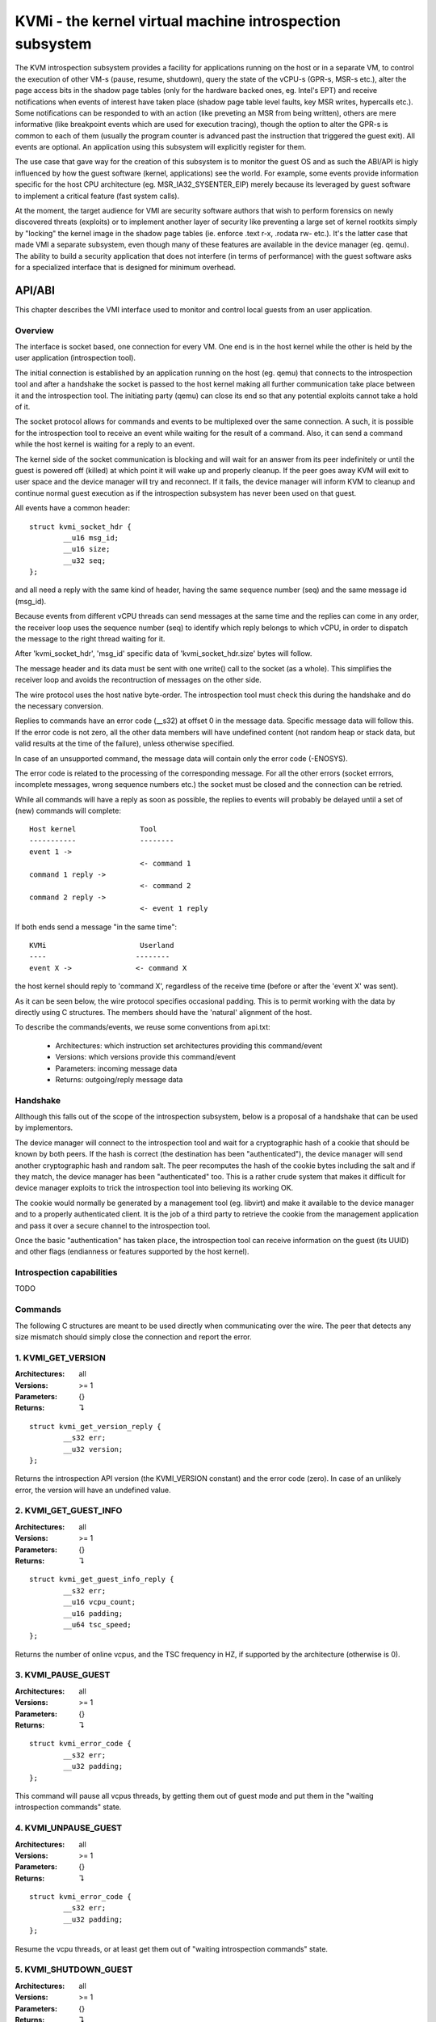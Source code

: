 =========================================================
KVMi - the kernel virtual machine introspection subsystem
=========================================================

The KVM introspection subsystem provides a facility for applications running
on the host or in a separate VM, to control the execution of other VM-s
(pause, resume, shutdown), query the state of the vCPU-s (GPR-s, MSR-s etc.),
alter the page access bits in the shadow page tables (only for the hardware
backed ones, eg. Intel's EPT) and receive notifications when events of
interest have taken place (shadow page table level faults, key MSR writes,
hypercalls etc.). Some notifications can be responded to with an action
(like preveting an MSR from being written), others are mere informative
(like breakpoint events which are used for execution tracing), though the
option to alter the GPR-s is common to each of them (usually the program
counter is advanced past the instruction that triggered the guest exit).
All events are optional. An application using this subsystem will explicitly
register for them.

The use case that gave way for the creation of this subsystem is to monitor
the guest OS and as such the ABI/API is higly influenced by how the guest
software (kernel, applications) see the world. For example, some events
provide information specific for the host CPU architecture
(eg. MSR_IA32_SYSENTER_EIP) merely because its leveraged by guest software
to implement a critical feature (fast system calls).

At the moment, the target audience for VMI are security software authors
that wish to perform forensics on newly discovered threats (exploits) or
to implement another layer of security like preventing a large set of
kernel rootkits simply by "locking" the kernel image in the shadow page
tables (ie. enforce .text r-x, .rodata rw- etc.). It's the latter case that
made VMI a separate subsystem, even though many of these features are
available in the device manager (eg. qemu). The ability to build a security
application that does not interfere (in terms of performance) with the
guest software asks for a specialized interface that is designed for minimum
overhead.

API/ABI
=======

This chapter describes the VMI interface used to monitor and control local
guests from an user application.

Overview
--------

The interface is socket based, one connection for every VM. One end is in the
host kernel while the other is held by the user application (introspection
tool).

The initial connection is established by an application running on the host
(eg. qemu) that connects to the introspection tool and after a handshake the
socket is passed to the host kernel making all further communication take
place between it and the introspection tool. The initiating party (qemu) can
close its end so that any potential exploits cannot take a hold of it.

The socket protocol allows for commands and events to be multiplexed over
the same connection. A such, it is possible for the introspection tool to
receive an event while waiting for the result of a command. Also, it can
send a command while the host kernel is waiting for a reply to an event.

The kernel side of the socket communication is blocking and will wait for
an answer from its peer indefinitely or until the guest is powered off
(killed) at which point it will wake up and properly cleanup. If the peer
goes away KVM will exit to user space and the device manager will try and
reconnect. If it fails, the device manager will inform KVM to cleanup and
continue normal guest execution as if the introspection subsystem has never
been used on that guest.

All events have a common header::

	struct kvmi_socket_hdr {
		__u16 msg_id;
		__u16 size;
		__u32 seq;
	};

and all need a reply with the same kind of header, having the same
sequence number (seq) and the same message id (msg_id).

Because events from different vCPU threads can send messages at the same
time and the replies can come in any order, the receiver loop uses the
sequence number (seq) to identify which reply belongs to which vCPU, in
order to dispatch the message to the right thread waiting for it.

After 'kvmi_socket_hdr', 'msg_id' specific data of 'kvmi_socket_hdr.size'
bytes will follow.

The message header and its data must be sent with one write() call
to the socket (as a whole). This simplifies the receiver loop and avoids
the recontruction of messages on the other side.

The wire protocol uses the host native byte-order. The introspection tool
must check this during the handshake and do the necessary conversion.

Replies to commands have an error code (__s32) at offset 0 in the message
data. Specific message data will follow this. If the error code is not
zero, all the other data members will have undefined content (not random
heap or stack data, but valid results at the time of the failure), unless
otherwise specified.

In case of an unsupported command, the message data will contain only
the error code (-ENOSYS).

The error code is related to the processing of the corresponding
message. For all the other errors (socket errrors, incomplete messages,
wrong sequence numbers etc.) the socket must be closed and the connection
can be retried.

While all commands will have a reply as soon as possible, the replies
to events will probably be delayed until a set of (new) commands will
complete::

   Host kernel               Tool
   -----------               --------
   event 1 ->
                             <- command 1
   command 1 reply ->
                             <- command 2
   command 2 reply ->
                             <- event 1 reply

If both ends send a message "in the same time"::

   KVMi                      Userland
   ----                     --------
   event X ->               <- command X

the host kernel should reply to 'command X', regardless of the receive time
(before or after the 'event X' was sent).

As it can be seen below, the wire protocol specifies occasional padding. This
is to permit working with the data by directly using C structures. The
members should have the 'natural' alignment of the host.

To describe the commands/events, we reuse some conventions from api.txt:

  - Architectures: which instruction set architectures providing this command/event

  - Versions: which versions provide this command/event

  - Parameters: incoming message data

  - Returns: outgoing/reply message data

Handshake
---------

Allthough this falls out of the scope of the introspection subsystem, below
is a proposal of a handshake that can be used by implementors.

The device manager will connect to the introspection tool and wait for a
cryptographic hash of a cookie that should be known by both peers. If the
hash is correct (the destination has been "authenticated"), the device
manager will send another cryptographic hash and random salt. The peer
recomputes the hash of the cookie bytes including the salt and if they match,
the device manager has been "authenticated" too. This is a rather crude
system that makes it difficult for device manager exploits to trick the
introspection tool into believing its working OK.

The cookie would normally be generated by a management tool (eg. libvirt)
and make it available to the device manager and to a properly authenticated
client. It is the job of a third party to retrieve the cookie from the
management application and pass it over a secure channel to the introspection
tool.

Once the basic "authentication" has taken place, the introspection tool
can receive information on the guest (its UUID) and other flags (endianness
or features supported by the host kernel).

Introspection capabilities
--------------------------

TODO

Commands
--------

The following C structures are meant to be used directly when communicating
over the wire. The peer that detects any size mismatch should simply close
the connection and report the error.

1. KVMI_GET_VERSION
-------------------

:Architectures: all
:Versions: >= 1
:Parameters: {}
:Returns: ↴

::

	struct kvmi_get_version_reply {
		__s32 err;
		__u32 version;
	};

Returns the introspection API version (the KVMI_VERSION constant) and the
error code (zero). In case of an unlikely error, the version will have an
undefined value.

2. KVMI_GET_GUEST_INFO
----------------------

:Architectures: all
:Versions: >= 1
:Parameters: {}
:Returns: ↴

::

	struct kvmi_get_guest_info_reply {
		__s32 err;
		__u16 vcpu_count;
		__u16 padding;
		__u64 tsc_speed;
	};

Returns the number of online vcpus, and the TSC frequency in HZ, if supported
by the architecture (otherwise is 0).

3. KVMI_PAUSE_GUEST
-------------------

:Architectures: all
:Versions: >= 1
:Parameters: {}
:Returns: ↴

::

	struct kvmi_error_code {
		__s32 err;
		__u32 padding;
	};

This command will pause all vcpus threads, by getting them out of guest mode
and put them in the "waiting introspection commands" state.

4. KVMI_UNPAUSE_GUEST
---------------------

:Architectures: all
:Versions: >= 1
:Parameters: {}
:Returns: ↴

::

	struct kvmi_error_code {
		__s32 err;
		__u32 padding;
	};

Resume the vcpu threads, or at least get them out of "waiting introspection
commands" state.

5. KVMI_SHUTDOWN_GUEST
----------------------

:Architectures: all
:Versions: >= 1
:Parameters: {}
:Returns: ↴

::

	struct kvmi_error_code {
		__s32 err;
		__u32 padding;
	};

Ungracefully shutdown the guest.

6. KVMI_GET_REGISTERS
---------------------

:Architectures: x86 (could be all, but with different input/output)
:Versions: >= 1
:Parameters: ↴

::

	struct kvmi_get_registers_x86 {
		__u16 vcpu;
		__u16 nmsrs;
		__u32 msrs_idx[0];
	};

:Returns: ↴

::

	struct kvmi_get_registers_x86_reply {
		__s32 err;
		__u32 mode;
		struct kvm_regs  regs;
		struct kvm_sregs sregs;
		struct kvm_msrs  msrs;
	};

For the given vcpu_id and the nmsrs sized array of MSRs registers, returns
the vCPU mode (in bytes: 2, 4 or 8), the general purpose registers,
the special registers and the requested set of MSR-s.

7. KVMI_SET_REGISTERS
---------------------

:Architectures: x86 (could be all, but with different input)
:Versions: >= 1
:Parameters: ↴

::

	struct kvmi_set_registers_x86 {
		__u16 vcpu;
		__u16 padding[3];
		struct kvm_regs regs;
	};

:Returns: ↴

::

	struct kvmi_error_code {
		__s32 err;
		__u32 padding;
	};

Sets the general purpose registers for the given vcpu_id.

8. KVMI_GET_MTRR_TYPE
---------------------

:Architectures: x86
:Versions: >= 1
:Parameters: ↴

::

	struct kvmi_mtrr_type {
		__u64 gpa;
	};

:Returns: ↴

::

	struct kvmi_mtrr_type_reply {
		__s32 err;
		__u32 type;
	};

Returns the guest memory type for a specific physical address.

9. KVMI_GET_MTRRS
-----------------

:Architectures: x86
:Versions: >= 1
:Parameters: ↴

::

	struct kvmi_mtrrs {
		__u16 vcpu;
		__u16 padding[3];
	};

:Returns: ↴

::

	struct kvmi_mtrrs_reply {
		__s32 err;
		__u32 padding;
		__u64 pat;
		__u64 cap;
		__u64 type;
	};

Returns MSR_IA32_CR_PAT, MSR_MTRRcap and MSR_MTRRdefType for the specified
vCPU.

10. KVMI_GET_XSAVE_INFO
-----------------------

:Architectures: x86
:Versions: >= 1
:Parameters: ↴

::

	struct kvmi_xsave_info {
		__u16 vcpu;
		__u16 padding[3];
	};

:Returns: ↴

::

	struct kvmi_xsave_info_reply {
		__s32 err;
		__u32 size;
	};

Returns the xstate size for the specified vCPU.

11. KVMI_GET_PAGE_ACCESS
------------------------

:Architectures: all
:Versions: >= 1
:Parameters: ↴

::

	struct kvmi_get_page_access {
		__u16 vcpu;
		__u16 padding[3];
		__u64 gpa;
	};

:Returns: ↴

::

	struct kvmi_get_page_access_reply {
		__s32 err;
		__u32 access;
	};

Returns the spte flags (rwx - present, write & user) for the specified
vCPU and guest physical address.

12. KVMI_SET_PAGE_ACCESS
------------------------

:Architectures: all
:Versions: >= 1
:Parameters: ↴

::

	struct kvmi_set_page_access {
		__u16 vcpu;
		__u16 padding;
		__u32 access;
		__u64 gpa;
	};

:Returns: ↴

::

	struct kvmi_error_code {
		__s32 err;
		__u32 padding;
	};

Sets the spte flags (rwx - present, write & user) - access - for the specified
vCPU and guest physical address.

13. KVMI_INJECT_PAGE_FAULT
--------------------------

:Architectures: x86
:Versions: >= 1
:Parameters: ↴

::

	struct kvmi_page_fault {
		__u16 vcpu;
		__u16 padding;
		__u32 error;
		__u64 gva;
	};

:Returns: ↴

::

	struct kvmi_error_code {
		__s32 err;
		__u32 padding;
	};

Injects a vCPU page fault with the specified guest virtual address and
error code.

14. KVMI_INJECT_BREAKPOINT
--------------------------

:Architectures: all
:Versions: >= 1
:Parameters: ↴

::

	struct kvmi_inject_breakpoint {
		__u16 vcpu;
		__u16 padding[3];
	};

:Returns: ↴

::

	struct kvmi_error_code {
		__s32 err;
		__u32 padding;
	};

Injects a breakpoint for the specified vCPU. This command is usually sent in
response to an event and as such the proper GPR-s will be set with the reply.

15. KVMI_MAP_PHYSICAL_PAGE_TO_GUEST
-----------------------------------

:Architectures: all
:Versions: >= 1
:Parameters: ↴

::

	struct kvmi_map_physical_page_to_guest {
		__u64 gpa_src;
		__u64 gfn_dest;
	};

:Returns: ↴

::

	struct kvmi_error_code {
		__s32 err;
		__u32 padding;
	};

Maps a page from an introspected guest memory (gpa_src) to the guest running
the introspection tool. 'gfn_dest' points to an anonymous, locked mapping one
page in size.

This command is used to "read" the introspected guest memory and potentially
place patches (eg. INT3-s).

16. KVMI_UNMAP_PHYSICAL_PAGE_FROM_GUEST
---------------------------------------

:Architectures: all
:Versions: >= 1
:Parameters: ↴

::

	struct kvmi_unmap_physical_page_from_guest {
		__u64 gfn_dest;
	};

:Returns: ↴

::

	struct kvmi_error_code {
		__s32 err;
		__u32 padding;
	};

Unmaps a previously mapped page.

17. KVMI_CONTROL_EVENTS
-----------------------

:Architectures: all
:Versions: >= 1
:Parameters: ↴

::

	struct kvmi_control_events {
		__u16 vcpu;
		__u16 padding;
		__u32 events;
	};

:Returns: ↴

::

	struct kvmi_error_code {
		__s32 err;
		__u32 padding;
	};

Enables/disables vCPU introspection events, by setting/clearing one or more
of the following bits (see 'Events' below) :

	KVMI_EVENT_CR
	KVMI_EVENT_MSR
	KVMI_EVENT_XSETBV
	KVMI_EVENT_BREAKPOINT
	KVMI_EVENT_USER_CALL
	KVMI_EVENT_PAGE_FAULT
	KVMI_EVENT_TRAP

Trying to enable unsupported events (~KVMI_KNOWN_EVENTS) by the current
architecture would fail and -EINVAL will be returned.

18. KVMI_CR_CONTROL
-------------------

:Architectures: x86
:Versions: >= 1
:Parameters: ↴

::

	struct kvmi_cr_control {
		__u8 enable;
		__u8 padding[3];
		__u32 cr;
	};

:Returns: ↴

::

	struct kvmi_error_code {
		__s32 err;
		__u32 padding;
	};

Enables/disables introspection for a specific CR register and must
be used in addition to KVMI_CONTROL_EVENTS with the KVMI_EVENT_CR bit
flag set.

Eg. kvmi_cr_control { .enable=1, .cr=3 } will enable introspection
for CR3.

Currently, trying to set any register but CR0, CR3 and CR4 will return
-EINVAL.

19. KVMI_MSR_CONTROL
--------------------

:Architectures: x86
:Versions: >= 1
:Parameters: ↴

::

	struct kvmi_msr_control {
		__u8 enable;
		__u8 padding[3];
		__u32 msr;
	};

:Returns: ↴

::

	struct kvmi_error_code {
		__s32 err;
		__u32 padding;
	};

Enables/disables introspection for a specific MSR, and must be used
in addition to KVMI_CONTROL_EVENTS with the KVMI_EVENT_MSR bit flag set.

Currently, only MSRs within the following 3 ranges are supported. Trying
to control any other register will return -EINVAL. ::

	0          ... 0x00001fff
	0x40000000 ... 0x40001fff
	0xc0000000 ... 0xc0001fff

Events
------

All vcpu events are sent using the KVMI_EVENT_VCPU message id. No event will
be sent unless enabled with a KVMI_CONTROL_EVENTS command.

For x86, the message data starts with a common structure::

	struct kvmi_event_x86 {
		__u16 vcpu;
		__u8 mode;
		__u8 padding1;
		__u32 event;
		struct kvm_regs regs;
		struct kvm_sregs sregs;
		struct {
			__u64 sysenter_cs;
			__u64 sysenter_esp;
			__u64 sysenter_eip;
			__u64 efer;
			__u64 star;
			__u64 lstar;
		} msrs;
	};

In order to help the introspection tool with the event analysis while
avoiding unnecessary introspection commands, the message data holds some
registers (kvm_regs, kvm_sregs and a couple of MSR-s) beside
the vCPU id, its mode (in bytes) and the event (one of the flags set
with the KVMI_CONTROL_EVENTS command).

The replies to events also start with a common structure, having the
KVMI_EVENT_VCPU_REPLY message id::

	struct kvmi_event_x86_reply {
		struct kvm_regs regs;
		__u32 actions;
		__u32 padding;
	};

The 'actions' member holds one or more flags. For example, if
KVMI_EVENT_ACTION_SET_REGS is set, the general purpose registers will
be overwritten with the new values (regs) from introspector.

Specific data can follow these common structures.

1. KVMI_EVENT_CR
----------------

:Architectures: x86
:Versions: >= 1
:Parameters: ↴

::

	struct kvmi_event_x86;
	struct kvmi_event_cr {
		__u16 cr;
		__u16 padding[3];
		__u64 old_value;
		__u64 new_value;
	};

:Returns: ↴

::

	struct kvmi_event_x86_reply;
	struct kvmi_event_cr_reply {
		__u64 new_val;
	};

This event is sent when a CR register was modified and the introspection
has already been enabled for this kind of event (KVMI_CONTROL_EVENTS)
and for this specific register (KVMI_CR_CONTROL).

kvmi_event_x86, the CR number, the old value and the new value are
sent to the introspector, which can respond with one or more action flags:

   KVMI_EVENT_ACTION_SET_REGS - override the general purpose registers
   using the values from introspector (regs)

   KVMI_EVENT_ACTION_ALLOW - allow the register modification with the
   value from introspector (new_val), otherwise deny the modification
   but allow the guest to proceed as if the register has been loaded
   with the desired value.

2. KVMI_EVENT_MSR
-----------------

:Architectures: x86
:Versions: >= 1
:Parameters: ↴

::

	struct kvmi_event_x86;
	struct kvmi_event_msr {
		__u32 msr;
		__u32 padding;
		__u64 old_value;
		__u64 new_value;
	};

:Returns: ↴

::

	struct kvmi_event_x86_reply;
	struct kvmi_event_msr_reply {
		__u64 new_val;
	};

This event is sent when a MSR was modified and the introspection has already
been enabled for this kind of event (KVMI_CONTROL_EVENTS) and for this
specific register (KVMI_MSR_CONTROL).

kvmi_event_x86, the MSR number, the old value and the new value are
sent to the introspector, which can respond with one or more action flags:

   KVMI_EVENT_ACTION_SET_REGS - override the general purpose registers
   using the values from introspector (regs)

   KVMI_EVENT_ACTION_ALLOW - allow the register modification with the
   value from introspector (new_val), otherwise deny the modification
   but allow the guest to proceed as if the register has been loaded
   with the desired value.

3. KVMI_EVENT_XSETBV
--------------------

:Architectures: x86
:Versions: >= 1
:Parameters: ↴

::

	struct kvmi_event_x86;
	struct kvmi_event_xsetbv {
		__u64 xcr0;
	};

:Returns: ↴

::

	struct kvmi_event_x86_reply;

This event is sent when the extended control register XCR0 was modified
and the introspection has already been enabled for this kind of event
(KVMI_CONTROL_EVENTS).

kvmi_event_x86 and the new value are sent to the introspector, which
can respond with the KVMI_EVENT_ACTION_SET_REGS bit set in 'actions',
instructing KVMi to override the general purpose registers using the
values from introspector (regs).

4. KVMI_EVENT_BREAKPOINT
------------------------

:Architectures: x86
:Versions: >= 1
:Parameters: ↴

::

	struct kvmi_event_x86;
	struct kvmi_event_breakpoint {
		__u64 gpa;
	};

:Returns: ↴

::

	struct kvmi_event_x86_reply;

This event is sent when a breakpoint was reached and the introspection has
already been enabled for this kind of event (KVMI_CONTROL_EVENTS).

kvmi_event_x86 and the guest physical address are sent to the introspector,
which can respond with one or more action flags:

   KVMI_EVENT_ACTION_SET_REGS - override the general purpose registers
   using the values from introspector (regs)

   KVMI_EVENT_ACTION_ALLOW - is implied if not specified

5. KVMI_EVENT_USER_CALL
-----------------------

:Architectures: x86
:Versions: >= 1
:Parameters: ↴

::

	struct kvmi_event_x86;

:Returns: ↴

::

	struct kvmi_event_x86_reply;

This event is sent on a user hypercall and the introspection has already
already been enabled for this kind of event (KVMI_CONTROL_EVENTS).

kvmi_event_x86 is sent to the introspector, which can respond with the
KVMI_EVENT_ACTION_SET_REGS bit set in 'actions', instructing the host
kernel to override the general purpose registers using the values from
introspector (regs).

6. KVMI_EVENT_PAGE_FAULT
------------------------

:Architectures: x86
:Versions: >= 1
:Parameters: ↴

::

	struct kvmi_event_x86;
	struct kvmi_event_page_fault {
		__u64 gva;
		__u64 gpa;
		__u32 mode;
		__u32 padding;
	};

:Returns: ↴

::

	struct kvmi_event_x86_reply;
	struct kvmi_event_page_fault_reply {
		__u32 ctx_size;
		__u8 ctx_data[256];
	};

This event is sent if a hypervisor page fault was encountered, the
introspection has already enabled the reports for this kind of event
(KVMI_CONTROL_EVENTS), and it was generated for a page for which the
introspector has shown interest (ie. has previously touched it by
adjusting the permissions).

kvmi_event_x86, guest virtual address, guest physical address and
the exit qualification (mode) are sent to the introspector, which
can respond with one or more action flags:

   KVMI_EVENT_ACTION_SET_REGS - override the general purpose registers
   using the values from introspector (regs)

   (KVMI_EVENT_ALLOW | KVMI_EVENT_NOEMU) - let the guest re-trigger
   the page fault

   (KVMI_EVENT_ALLOW | KVMI_EVENT_SET_CTX) - allow the page fault
   via emulation but with custom input (ctx_data, ctx_size). This is
   used to trick the guest software into believing it has read
   certain data. In practice it is used to hide the contents of certain
   memory areas

   KVMI_EVENT_ALLOW - allow the page fault via emulation

If KVMI_EVENT_ALLOW is not set, it will fall back to the page fault handler
which usually implies overwriting any spte page access changes made before.
An introspection tool will always set this flag and prevent unwanted changes
to memory by skipping the instruction. It is up to the tool to adjust the
program counter in order to achieve this result.

7. KVMI_EVENT_TRAP
------------------

:Architectures: x86
:Versions: >= 1
:Parameters: ↴

::

	struct kvmi_event_x86;
	struct kvmi_event_trap {
		__u32 vector;
		__u32 type;
		__u32 err;
		__u32 padding;
		__u64 cr2;
	};

:Returns: ↴

::

	struct kvmi_event_x86_reply;

This event is sent if a trap will be delivered to the guest (page fault,
breakpoint, etc.) and the introspection has already enabled the reports
for this kind of event (KVMI_CONTROL_EVENTS).

This is used to inform the introspector of all pending traps giving it
a chance to determine if it should try again later in case a previous
KVMI_INJECT_PAGE_FAULT/KVMI_INJECT_BREAKPOINT command has been overwritten
by an interrupt picked up during guest reentry.

kvmi_event_x86, exception/interrupt number (vector), exception/interrupt
type, exception code (err) and CR2 are sent to the introspector, which can
respond with the KVMI_EVENT_ACTION_SET_REGS bit set in 'actions', instructing
the host kernel to override the general purpose registers using the values
from introspector (regs).
